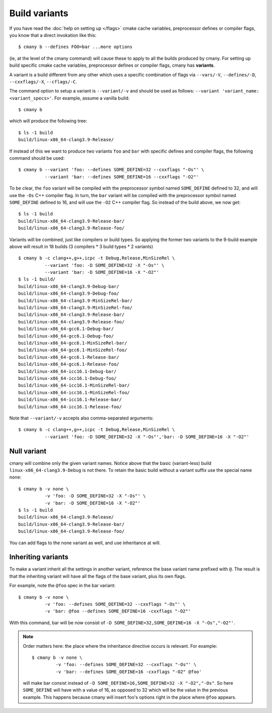Build variants
==============

If you have read the :doc:`help on setting up </flags>` cmake cache variables,
preprocessor defines or compiler flags, you know that a direct invokation
like this::

  $ cmany b --defines FOO=bar ...more options

(ie, at the level of the cmany command) will cause these to apply to all the
builds produced by cmany. For setting up build specific cmake cache
variables, preprocessor defines or compiler flags, cmany has **variants**.

A variant is a build different from any other which uses a specific
combination of flags via ``--vars/-V``, ``--defines/-D``, ``--cxxflags/-X``,
``--cflags/-C``.

The command option to setup a variant is ``--variant/-v`` and should be used
as follows: ``--variant 'variant_name: <variant_specs>'``. For example,
assume a vanilla build::

    $ cmany b

which will produce the following tree::

    $ ls -1 build
    build/linux-x86_64-clang3.9-Release/

If instead of this we want to produce two variants ``foo`` and ``bar`` with
specific defines and compiler flags, the following command should be used::

    $ cmany b --variant 'foo: --defines SOME_DEFINE=32 --cxxflags "-Os"' \
              --variant 'bar: --defines SOME_DEFINE=16 --cxxflags "-O2"'

To be clear, the ``foo`` variant will be compiled with the preprocessor symbol
named ``SOME_DEFINE`` defined to 32, and will use the ``-Os`` C++ compiler
flag. In turn, the ``bar`` variant will be compiled with the preprocessor
symbol named ``SOME_DEFINE`` defined to 16, and will use the ``-O2`` C++
compiler flag. So instead of the build above, we now get::

    $ ls -1 build
    build/linux-x86_64-clang3.9-Release-bar/
    build/linux-x86_64-clang3.9-Release-foo/

Variants will be combined, just like compilers or build types. So applying
the former two variants to the 9-build example above will result in 18
builds (3 compilers * 3 build types * 2 variants) ::

    $ cmany b -c clang++,g++,icpc -t Debug,Release,MinSizeRel \
              --variant 'foo: -D SOME_DEFINE=32 -X "-Os"' \
              --variant 'bar: -D SOME_DEFINE=16 -X "-O2"'
    $ ls -1 build/
    build/linux-x86_64-clang3.9-Debug-bar/
    build/linux-x86_64-clang3.9-Debug-foo/
    build/linux-x86_64-clang3.9-MinSizeRel-bar/
    build/linux-x86_64-clang3.9-MinSizeRel-foo/
    build/linux-x86_64-clang3.9-Release-bar/
    build/linux-x86_64-clang3.9-Release-foo/
    build/linux-x86_64-gcc6.1-Debug-bar/
    build/linux-x86_64-gcc6.1-Debug-foo/
    build/linux-x86_64-gcc6.1-MinSizeRel-bar/
    build/linux-x86_64-gcc6.1-MinSizeRel-foo/
    build/linux-x86_64-gcc6.1-Release-bar/
    build/linux-x86_64-gcc6.1-Release-foo/
    build/linux-x86_64-icc16.1-Debug-bar/
    build/linux-x86_64-icc16.1-Debug-foo/
    build/linux-x86_64-icc16.1-MinSizeRel-bar/
    build/linux-x86_64-icc16.1-MinSizeRel-foo/
    build/linux-x86_64-icc16.1-Release-bar/
    build/linux-x86_64-icc16.1-Release-foo/

Note that ``--variant/-v`` accepts also comma-separated arguments::

    $ cmany b -c clang++,g++,icpc -t Debug,Release,MinSizeRel \
              --variant 'foo: -D SOME_DEFINE=32 -X "-Os"','bar: -D SOME_DEFINE=16 -X "-O2"'

Null variant
------------
cmany will combine only the given variant names. Notice above that the
basic (variant-less) build ``linux-x86_64-clang3.9-Debug`` is not there. 
To retain the basic build without a variant suffix use the special name ``none``::

    $ cmany b -v none \
              -v 'foo: -D SOME_DEFINE=32 -X "-Os"' \
              -v 'bar: -D SOME_DEFINE=16 -X "-O2"'
    $ ls -1 build
    build/linux-x86_64-clang3.9-Release/
    build/linux-x86_64-clang3.9-Release-bar/
    build/linux-x86_64-clang3.9-Release-foo/

You can add flags to the none variant as well, and use inheritance at will.


Inheriting variants
-------------------
To make a variant inherit all the settings in another variant, reference the
base variant name prefixed with ``@``. The result is that the inheriting
variant will have all the flags of the base variant, plus its own flags.

For example, note the ``@foo`` spec in the bar variant::

    $ cmany b -v none \
              -v 'foo: --defines SOME_DEFINE=32 --cxxflags "-Os"' \
              -v 'bar: @foo --defines SOME_DEFINE=16 -cxxflags "-O2"'

With this command, bar will be now consist of ``-D
SOME_DEFINE=32,SOME_DEFINE=16 -X "-Os","-O2"'``.

.. note::
   Order matters here: the place where the inheritance directive
   occurs is relevant. For example::

     $ cmany b -v none \
              -v 'foo: --defines SOME_DEFINE=32 --cxxflags "-Os"' \
              -v 'bar: --defines SOME_DEFINE=16 -cxxflags "-O2" @foo'

   will make bar consist instead of ``-D SOME_DEFINE=16,SOME_DEFINE=32 -X
   "-O2","-Os"``. So here ``SOME_DEFINE`` will have with a value of 16, as
   opposed to 32 which will be the value in the previous example. This happens
   because cmany will insert foo's options right in the place where ``@foo``
   appears.


